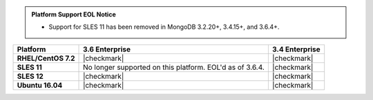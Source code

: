 .. admonition:: Platform Support EOL Notice

   - Support for SLES 11 has been removed in MongoDB 3.2.20+, 3.4.15+, and 3.6.4+.

.. list-table::
   :header-rows: 1
   :stub-columns: 1
   :class: compatibility

   * - Platform
     - 3.6 Enterprise
     - 3.4 Enterprise
   * - RHEL/CentOS 7.2
     - |checkmark|
     - |checkmark|
   * - SLES 11
     - No longer supported on this platform. EOL'd as of 3.6.4.
     - |checkmark|
   * - SLES 12
     - |checkmark|
     - |checkmark|
   * - Ubuntu 16.04
     - |checkmark|
     - |checkmark|
